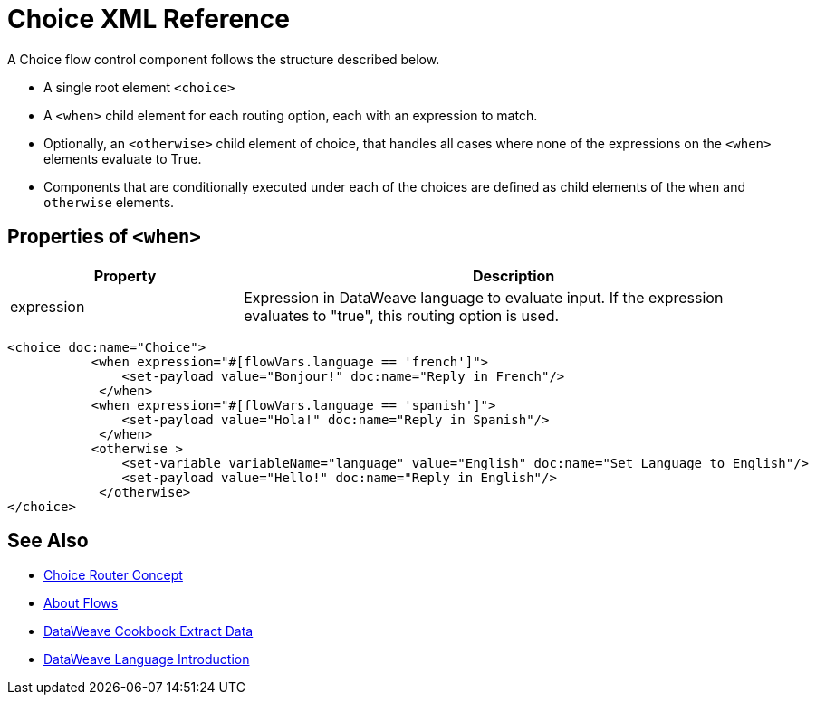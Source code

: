 = Choice XML Reference


A Choice flow control component follows the structure described below.


* A single root element `<choice>`
* A `<when>` child element for each routing option, each with an expression to match.
* Optionally, an `<otherwise>` child element of choice, that handles all cases where none of the expressions on the `<when>` elements evaluate to True.
* Components that are conditionally executed under each of the choices are defined as child elements of the `when` and `otherwise` elements.

== Properties of `<when>`

[%header,cols="30,70"]
|===
|Property |Description
|expression | Expression in DataWeave language to evaluate input. If the expression evaluates to "true", this routing option is used.
|===




[source,xml,linenums]
----
<choice doc:name="Choice">
           <when expression="#[flowVars.language == 'french']">
               <set-payload value="Bonjour!" doc:name="Reply in French"/>
            </when>
           <when expression="#[flowVars.language == 'spanish']">
               <set-payload value="Hola!" doc:name="Reply in Spanish"/>
            </when>
           <otherwise >
               <set-variable variableName="language" value="English" doc:name="Set Language to English"/>
               <set-payload value="Hello!" doc:name="Reply in English"/>
            </otherwise>
</choice>
----





== See Also

* link:/mule-user-guide/v/4.0/choice-router-concept[Choice Router Concept]

* link:/mule-user-guide/v/4.0/about-flows[About Flows]

* link:/mule-user-guide/v/4.0/dataweave-cookbook-extract-data[DataWeave Cookbook Extract Data]

* link:/mule-user-guide/v/4.0/dataweave-language-introduction[DataWeave Language Introduction]
